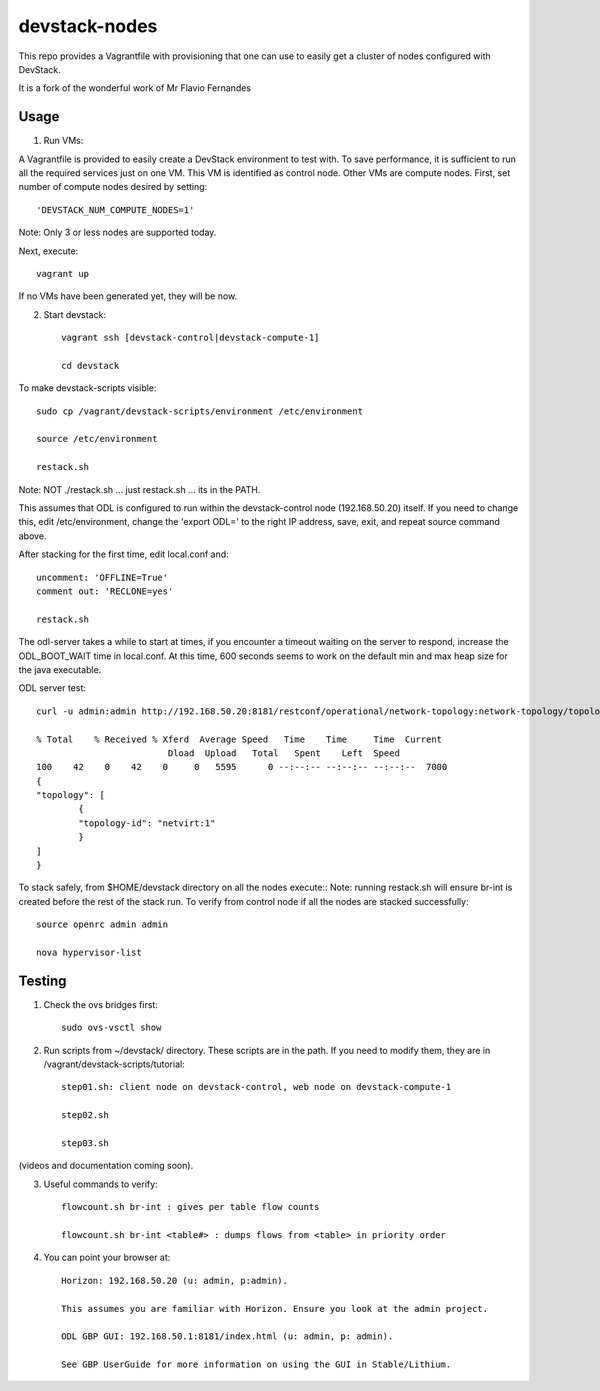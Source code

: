 devstack-nodes
==============

This repo provides a Vagrantfile with provisioning that one can use to easily
get a cluster of nodes configured with DevStack.

It is a fork of the wonderful work of Mr Flavio Fernandes

Usage
-----

1) Run VMs::
    
A Vagrantfile is provided to easily create a DevStack environment to test with. To save
performance, it is sufficient to run all the required services just on one VM. This VM
is identified as control node. Other VMs are compute nodes. First, set number of compute
nodes desired by setting::
   'DEVSTACK_NUM_COMPUTE_NODES=1'
    
Note: Only 3 or less nodes are supported today.


Next, execute::

    vagrant up
    
If no VMs have been generated yet, they will be now.


    
2) Start devstack::

    vagrant ssh [devstack-control|devstack-compute-1]

    cd devstack
    
To make devstack-scripts visible::

    sudo cp /vagrant/devstack-scripts/environment /etc/environment

    source /etc/environment

    restack.sh

Note: NOT ./restack.sh ... just restack.sh ... its in the PATH.
   
This assumes that ODL is configured to run within the devstack-control node (192.168.50.20) itself. If you need to change this, edit /etc/environment, change the 'export ODL=' to the right IP address, save, exit, and repeat source command above.
 
After stacking for the first time, edit local.conf and::

	uncomment: 'OFFLINE=True'
	comment out: 'RECLONE=yes'

	restack.sh
   
 
The odl-server takes a while to start at times, if you encounter a timeout waiting on the server to respond, increase the ODL_BOOT_WAIT time in local.conf.  At this time, 600 seconds seems to work on the default min and max heap size for the java executable.

ODL server test::

	curl -u admin:admin http://192.168.50.20:8181/restconf/operational/network-topology:network-topology/topology/netvirt:1 | python -m json.tool
	
	% Total    % Received % Xferd  Average Speed   Time    Time     Time  Current
                                 Dload  Upload   Total   Spent    Left  Speed
	100    42    0    42    0     0   5595      0 --:--:-- --:--:-- --:--:--  7000
	{
    	"topology": [
        	{
            	"topology-id": "netvirt:1"
        	}
    	]
	}

To stack safely, from $HOME/devstack directory on all the nodes execute::
Note: running restack.sh will ensure br-int is created before the rest of the stack run.
To verify from control node if all the nodes are stacked successfully::

    source openrc admin admin

    nova hypervisor-list


Testing
-------

1) Check the ovs bridges first::

    sudo ovs-vsctl show


2) Run scripts from ~/devstack/ directory. These scripts are in the path. If you need to modify them,
   they are in /vagrant/devstack-scripts/tutorial::

    step01.sh: client node on devstack-control, web node on devstack-compute-1

    step02.sh

    step03.sh


(videos and documentation coming soon).


3. Useful commands to verify::

    flowcount.sh br-int : gives per table flow counts

    flowcount.sh br-int <table#> : dumps flows from <table> in priority order


4. You can point your browser at::
  
    Horizon: 192.168.50.20 (u: admin, p:admin).

    This assumes you are familiar with Horizon. Ensure you look at the admin project.

    ODL GBP GUI: 192.168.50.1:8181/index.html (u: admin, p: admin).

    See GBP UserGuide for more information on using the GUI in Stable/Lithium.


